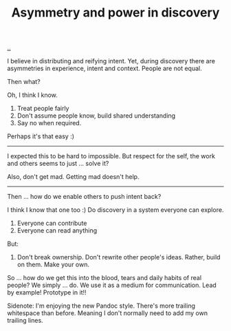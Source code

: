 :PROPERTIES:
:ID: ca309c39-2c66-49bf-a674-f5f4c022b844
:END:
#+TITLE: Asymmetry and power in discovery

[[file:..][..]]

I believe in distributing and reifying intent.
Yet, during discovery there are asymmetries in experience, intent and context.
People are not equal.

Then what?

Oh, I think I know.

1. Treat people fairly
2. Don't assume people know, build shared understanding
3. Say no when required.

Perhaps it's that easy :)

-----

I expected this to be hard to impossible.
But respect for the self, the work and others seems to just ... solve it?

Also, don't get mad.
Getting mad doesn't help.

-----

Then ... how do we enable others to push intent back?

I think I know that one too :)
Do discovery in a system everyone can explore.

1. Everyone can contribute
2. Everyone can read anything

But:

1. Don't break ownership.
   Don't rewrite other people's ideas.
   Rather, build on them.
   Make your own.

So ... how do we get this into the blood, tears and daily habits of real people?
We simply ... do.
We use it as a medium for communication.
Lead by example!
Prototype in it!!

Sidenote: I'm enjoying the new Pandoc style.
There's more trailing whitespace than before.
Meaning I don't normally need to add my own trailing lines.
